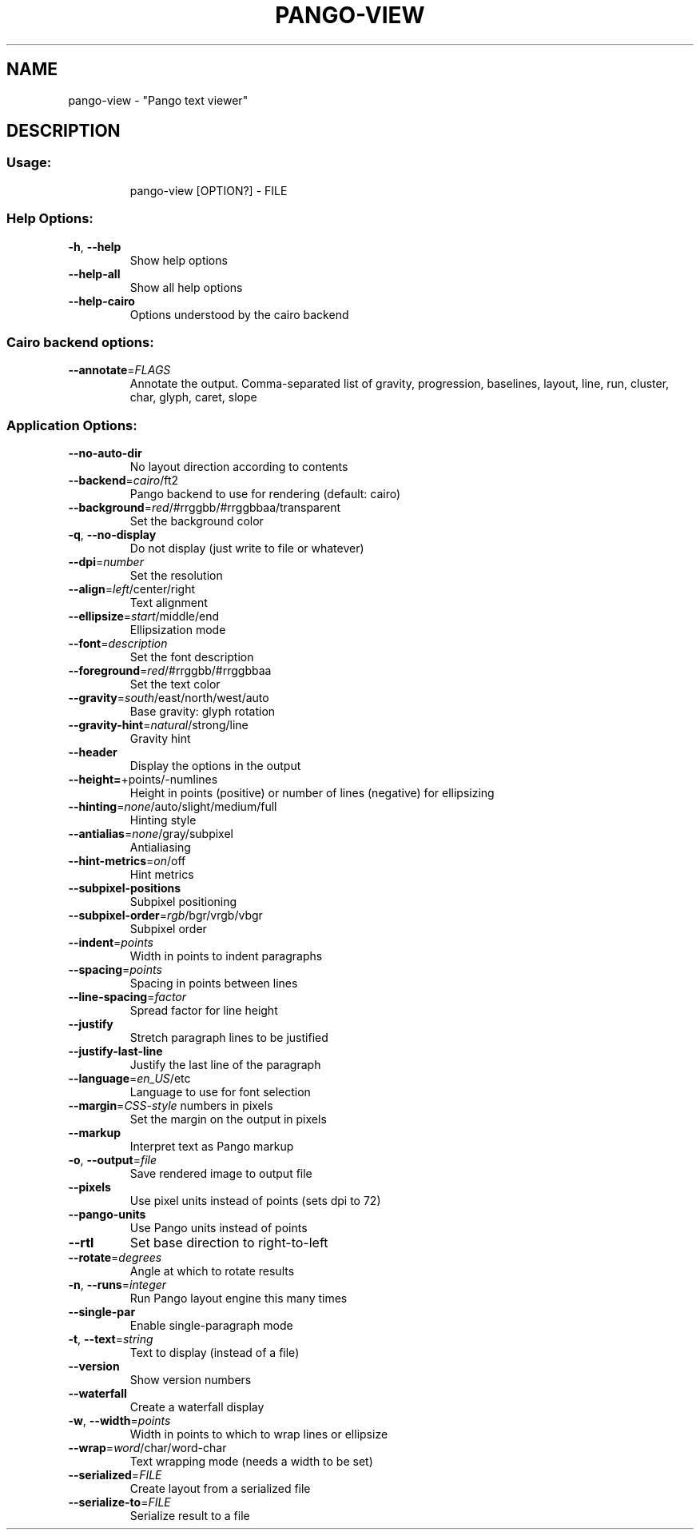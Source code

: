.\" DO NOT MODIFY THIS FILE!  It was generated by help2man 1.49.3.
.TH PANGO-VIEW "1" "October 2024" "pango 1.50.14" "User Commands"
.SH NAME
pango-view \- "Pango text viewer"
.SH DESCRIPTION
.SS "Usage:"
.IP
pango\-view [OPTION?] \- FILE
.SS "Help Options:"
.TP
\fB\-h\fR, \fB\-\-help\fR
Show help options
.TP
\fB\-\-help\-all\fR
Show all help options
.TP
\fB\-\-help\-cairo\fR
Options understood by the cairo backend
.SS "Cairo backend options:"
.TP
\fB\-\-annotate\fR=\fI\,FLAGS\/\fR
Annotate the output. Comma\-separated list of
gravity, progression, baselines, layout, line,
run, cluster, char, glyph, caret, slope
.SS "Application Options:"
.TP
\fB\-\-no\-auto\-dir\fR
No layout direction according to contents
.TP
\fB\-\-backend\fR=\fI\,cairo\/\fR/ft2
Pango backend to use for rendering (default: cairo)
.TP
\fB\-\-background\fR=\fI\,red\/\fR/#rrggbb/#rrggbbaa/transparent
Set the background color
.TP
\fB\-q\fR, \fB\-\-no\-display\fR
Do not display (just write to file or whatever)
.TP
\fB\-\-dpi\fR=\fI\,number\/\fR
Set the resolution
.TP
\fB\-\-align\fR=\fI\,left\/\fR/center/right
Text alignment
.TP
\fB\-\-ellipsize\fR=\fI\,start\/\fR/middle/end
Ellipsization mode
.TP
\fB\-\-font\fR=\fI\,description\/\fR
Set the font description
.TP
\fB\-\-foreground\fR=\fI\,red\/\fR/#rrggbb/#rrggbbaa
Set the text color
.TP
\fB\-\-gravity\fR=\fI\,south\/\fR/east/north/west/auto
Base gravity: glyph rotation
.TP
\fB\-\-gravity\-hint\fR=\fI\,natural\/\fR/strong/line
Gravity hint
.TP
\fB\-\-header\fR
Display the options in the output
.TP
\fB\-\-height=\fR+points/\-numlines
Height in points (positive) or number of lines (negative) for ellipsizing
.TP
\fB\-\-hinting\fR=\fI\,none\/\fR/auto/slight/medium/full
Hinting style
.TP
\fB\-\-antialias\fR=\fI\,none\/\fR/gray/subpixel
Antialiasing
.TP
\fB\-\-hint\-metrics\fR=\fI\,on\/\fR/off
Hint metrics
.TP
\fB\-\-subpixel\-positions\fR
Subpixel positioning
.TP
\fB\-\-subpixel\-order\fR=\fI\,rgb\/\fR/bgr/vrgb/vbgr
Subpixel order
.TP
\fB\-\-indent\fR=\fI\,points\/\fR
Width in points to indent paragraphs
.TP
\fB\-\-spacing\fR=\fI\,points\/\fR
Spacing in points between lines
.TP
\fB\-\-line\-spacing\fR=\fI\,factor\/\fR
Spread factor for line height
.TP
\fB\-\-justify\fR
Stretch paragraph lines to be justified
.TP
\fB\-\-justify\-last\-line\fR
Justify the last line of the paragraph
.TP
\fB\-\-language\fR=\fI\,en_US\/\fR/etc
Language to use for font selection
.TP
\fB\-\-margin\fR=\fI\,CSS\-style\/\fR numbers in pixels
Set the margin on the output in pixels
.TP
\fB\-\-markup\fR
Interpret text as Pango markup
.TP
\fB\-o\fR, \fB\-\-output\fR=\fI\,file\/\fR
Save rendered image to output file
.TP
\fB\-\-pixels\fR
Use pixel units instead of points (sets dpi to 72)
.TP
\fB\-\-pango\-units\fR
Use Pango units instead of points
.TP
\fB\-\-rtl\fR
Set base direction to right\-to\-left
.TP
\fB\-\-rotate\fR=\fI\,degrees\/\fR
Angle at which to rotate results
.TP
\fB\-n\fR, \fB\-\-runs\fR=\fI\,integer\/\fR
Run Pango layout engine this many times
.TP
\fB\-\-single\-par\fR
Enable single\-paragraph mode
.TP
\fB\-t\fR, \fB\-\-text\fR=\fI\,string\/\fR
Text to display (instead of a file)
.TP
\fB\-\-version\fR
Show version numbers
.TP
\fB\-\-waterfall\fR
Create a waterfall display
.TP
\fB\-w\fR, \fB\-\-width\fR=\fI\,points\/\fR
Width in points to which to wrap lines or ellipsize
.TP
\fB\-\-wrap\fR=\fI\,word\/\fR/char/word\-char
Text wrapping mode (needs a width to be set)
.TP
\fB\-\-serialized\fR=\fI\,FILE\/\fR
Create layout from a serialized file
.TP
\fB\-\-serialize\-to\fR=\fI\,FILE\/\fR
Serialize result to a file
